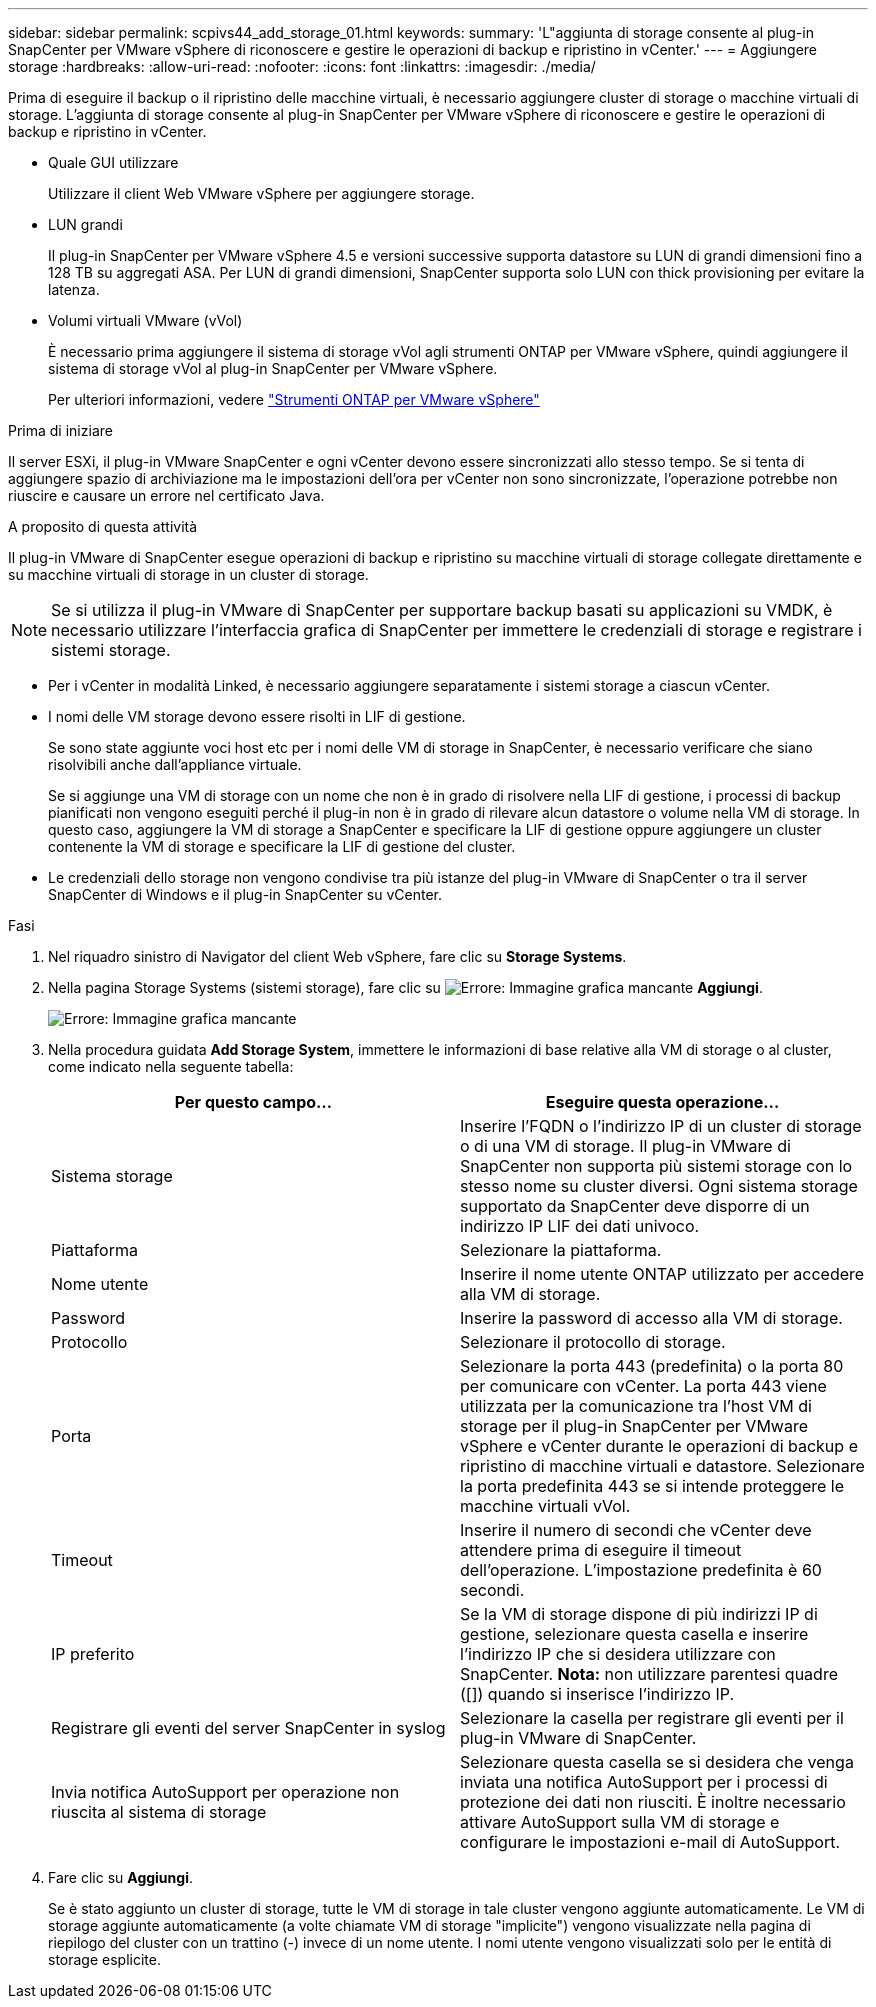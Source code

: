 ---
sidebar: sidebar 
permalink: scpivs44_add_storage_01.html 
keywords:  
summary: 'L"aggiunta di storage consente al plug-in SnapCenter per VMware vSphere di riconoscere e gestire le operazioni di backup e ripristino in vCenter.' 
---
= Aggiungere storage
:hardbreaks:
:allow-uri-read: 
:nofooter: 
:icons: font
:linkattrs: 
:imagesdir: ./media/


[role="lead"]
Prima di eseguire il backup o il ripristino delle macchine virtuali, è necessario aggiungere cluster di storage o macchine virtuali di storage. L'aggiunta di storage consente al plug-in SnapCenter per VMware vSphere di riconoscere e gestire le operazioni di backup e ripristino in vCenter.

* Quale GUI utilizzare
+
Utilizzare il client Web VMware vSphere per aggiungere storage.

* LUN grandi
+
Il plug-in SnapCenter per VMware vSphere 4.5 e versioni successive supporta datastore su LUN di grandi dimensioni fino a 128 TB su aggregati ASA. Per LUN di grandi dimensioni, SnapCenter supporta solo LUN con thick provisioning per evitare la latenza.

* Volumi virtuali VMware (vVol)
+
È necessario prima aggiungere il sistema di storage vVol agli strumenti ONTAP per VMware vSphere, quindi aggiungere il sistema di storage vVol al plug-in SnapCenter per VMware vSphere.

+
Per ulteriori informazioni, vedere https://docs.netapp.com/vapp-98/index.jsp["Strumenti ONTAP per VMware vSphere"^]



.Prima di iniziare
Il server ESXi, il plug-in VMware SnapCenter e ogni vCenter devono essere sincronizzati allo stesso tempo. Se si tenta di aggiungere spazio di archiviazione ma le impostazioni dell'ora per vCenter non sono sincronizzate, l'operazione potrebbe non riuscire e causare un errore nel certificato Java.

.A proposito di questa attività
Il plug-in VMware di SnapCenter esegue operazioni di backup e ripristino su macchine virtuali di storage collegate direttamente e su macchine virtuali di storage in un cluster di storage.


NOTE: Se si utilizza il plug-in VMware di SnapCenter per supportare backup basati su applicazioni su VMDK, è necessario utilizzare l'interfaccia grafica di SnapCenter per immettere le credenziali di storage e registrare i sistemi storage.

* Per i vCenter in modalità Linked, è necessario aggiungere separatamente i sistemi storage a ciascun vCenter.
* I nomi delle VM storage devono essere risolti in LIF di gestione.
+
Se sono state aggiunte voci host etc per i nomi delle VM di storage in SnapCenter, è necessario verificare che siano risolvibili anche dall'appliance virtuale.

+
Se si aggiunge una VM di storage con un nome che non è in grado di risolvere nella LIF di gestione, i processi di backup pianificati non vengono eseguiti perché il plug-in non è in grado di rilevare alcun datastore o volume nella VM di storage. In questo caso, aggiungere la VM di storage a SnapCenter e specificare la LIF di gestione oppure aggiungere un cluster contenente la VM di storage e specificare la LIF di gestione del cluster.

* Le credenziali dello storage non vengono condivise tra più istanze del plug-in VMware di SnapCenter o tra il server SnapCenter di Windows e il plug-in SnapCenter su vCenter.


.Fasi
. Nel riquadro sinistro di Navigator del client Web vSphere, fare clic su *Storage Systems*.
. Nella pagina Storage Systems (sistemi storage), fare clic su image:scpivs44_image6.png["Errore: Immagine grafica mancante"] *Aggiungi*.
+
image:scpivs44_image12.png["Errore: Immagine grafica mancante"]

. Nella procedura guidata *Add Storage System*, immettere le informazioni di base relative alla VM di storage o al cluster, come indicato nella seguente tabella:
+
|===
| Per questo campo… | Eseguire questa operazione… 


| Sistema storage | Inserire l'FQDN o l'indirizzo IP di un cluster di storage o di una VM di storage. Il plug-in VMware di SnapCenter non supporta più sistemi storage con lo stesso nome su cluster diversi. Ogni sistema storage supportato da SnapCenter deve disporre di un indirizzo IP LIF dei dati univoco. 


| Piattaforma | Selezionare la piattaforma. 


| Nome utente | Inserire il nome utente ONTAP utilizzato per accedere alla VM di storage. 


| Password | Inserire la password di accesso alla VM di storage. 


| Protocollo | Selezionare il protocollo di storage. 


| Porta | Selezionare la porta 443 (predefinita) o la porta 80 per comunicare con vCenter. La porta 443 viene utilizzata per la comunicazione tra l'host VM di storage per il plug-in SnapCenter per VMware vSphere e vCenter durante le operazioni di backup e ripristino di macchine virtuali e datastore. Selezionare la porta predefinita 443 se si intende proteggere le macchine virtuali vVol. 


| Timeout | Inserire il numero di secondi che vCenter deve attendere prima di eseguire il timeout dell'operazione. L'impostazione predefinita è 60 secondi. 


| IP preferito | Se la VM di storage dispone di più indirizzi IP di gestione, selezionare questa casella e inserire l'indirizzo IP che si desidera utilizzare con SnapCenter. *Nota:* non utilizzare parentesi quadre ([]) quando si inserisce l'indirizzo IP. 


| Registrare gli eventi del server SnapCenter in syslog | Selezionare la casella per registrare gli eventi per il plug-in VMware di SnapCenter. 


| Invia notifica AutoSupport per operazione non riuscita al sistema di storage | Selezionare questa casella se si desidera che venga inviata una notifica AutoSupport per i processi di protezione dei dati non riusciti. È inoltre necessario attivare AutoSupport sulla VM di storage e configurare le impostazioni e-mail di AutoSupport. 
|===
. Fare clic su *Aggiungi*.
+
Se è stato aggiunto un cluster di storage, tutte le VM di storage in tale cluster vengono aggiunte automaticamente. Le VM di storage aggiunte automaticamente (a volte chiamate VM di storage "implicite") vengono visualizzate nella pagina di riepilogo del cluster con un trattino (-) invece di un nome utente. I nomi utente vengono visualizzati solo per le entità di storage esplicite.


